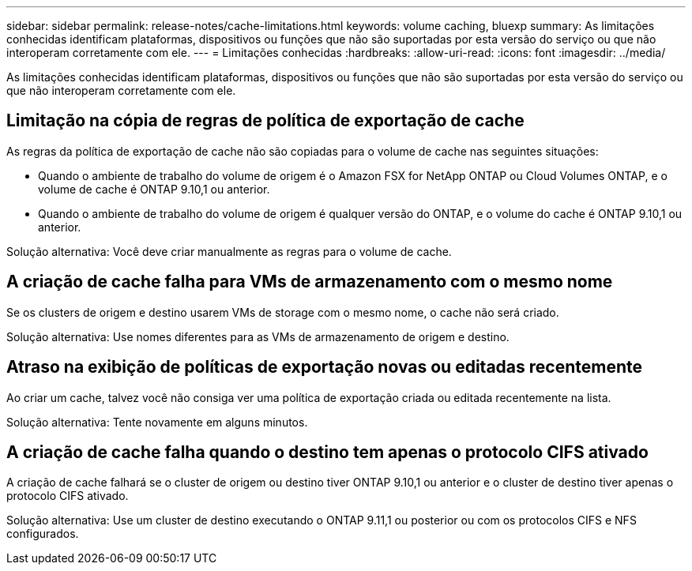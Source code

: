 ---
sidebar: sidebar 
permalink: release-notes/cache-limitations.html 
keywords: volume caching, bluexp 
summary: As limitações conhecidas identificam plataformas, dispositivos ou funções que não são suportadas por esta versão do serviço ou que não interoperam corretamente com ele. 
---
= Limitações conhecidas
:hardbreaks:
:allow-uri-read: 
:icons: font
:imagesdir: ../media/


[role="lead"]
As limitações conhecidas identificam plataformas, dispositivos ou funções que não são suportadas por esta versão do serviço ou que não interoperam corretamente com ele.



== Limitação na cópia de regras de política de exportação de cache

As regras da política de exportação de cache não são copiadas para o volume de cache nas seguintes situações:

* Quando o ambiente de trabalho do volume de origem é o Amazon FSX for NetApp ONTAP ou Cloud Volumes ONTAP, e o volume de cache é ONTAP 9.10,1 ou anterior.
* Quando o ambiente de trabalho do volume de origem é qualquer versão do ONTAP, e o volume do cache é ONTAP 9.10,1 ou anterior.


Solução alternativa: Você deve criar manualmente as regras para o volume de cache.



== A criação de cache falha para VMs de armazenamento com o mesmo nome

Se os clusters de origem e destino usarem VMs de storage com o mesmo nome, o cache não será criado.

Solução alternativa: Use nomes diferentes para as VMs de armazenamento de origem e destino.



== Atraso na exibição de políticas de exportação novas ou editadas recentemente

Ao criar um cache, talvez você não consiga ver uma política de exportação criada ou editada recentemente na lista.

Solução alternativa: Tente novamente em alguns minutos.



== A criação de cache falha quando o destino tem apenas o protocolo CIFS ativado

A criação de cache falhará se o cluster de origem ou destino tiver ONTAP 9.10,1 ou anterior e o cluster de destino tiver apenas o protocolo CIFS ativado.

Solução alternativa: Use um cluster de destino executando o ONTAP 9.11,1 ou posterior ou com os protocolos CIFS e NFS configurados.
